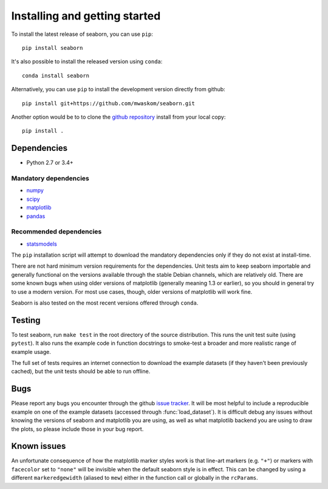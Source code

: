 .. _installing:

Installing and getting started
------------------------------

To install the latest release of seaborn, you can use ``pip``::

    pip install seaborn

It's also possible to install the released version using ``conda``::

    conda install seaborn

Alternatively, you can use ``pip`` to install the development version directly from github::

    pip install git+https://github.com/mwaskom/seaborn.git

Another option would be to to clone the `github repository
<https://github.com/mwaskom/seaborn>`_ install from your local copy::

    pip install .


Dependencies
~~~~~~~~~~~~

-  Python 2.7 or 3.4+

Mandatory dependencies
^^^^^^^^^^^^^^^^^^^^^^

-  `numpy <http://www.numpy.org/>`__

-  `scipy <https://www.scipy.org/>`__

-  `matplotlib <https://matplotlib.org>`__

-  `pandas <https://pandas.pydata.org/>`__

Recommended dependencies
^^^^^^^^^^^^^^^^^^^^^^^^

-  `statsmodels <https://www.statsmodels.org/>`__

The ``pip`` installation script will attempt to download the mandatory
dependencies only if they do not exist at install-time.

There are not hard minimum version requirements for the dependencies. Unit
tests aim to keep seaborn importable and generally functional on the versions
available through the stable Debian channels, which are relatively old. There
are some known bugs when using older versions of matplotlib (generally meaning
1.3 or earlier), so you should in general try to use a modern version.  For
most use cases, though, older versions of matplotlib will work fine.

Seaborn is also tested on the most recent versions offered through ``conda``.


Testing
~~~~~~~

To test seaborn, run ``make test`` in the root directory of the source
distribution. This runs the unit test suite (using ``pytest``). It also runs
the example code in function docstrings to smoke-test a broader and more
realistic range of example usage.

The full set of tests requires an internet connection to download the example
datasets (if they haven't been previously cached), but the unit tests should
be able to run offline.


Bugs
~~~~

Please report any bugs you encounter through the github `issue tracker
<https://github.com/mwaskom/seaborn/issues/new>`_. It will be most helpful to
include a reproducible example on one of the example datasets (accessed through
:func:`load_dataset`). It is difficult debug any issues without knowing the
versions of seaborn and matplotlib you are using, as well as what matplotlib
backend you are using to draw the plots, so please include those in your bug
report.


Known issues
~~~~~~~~~~~~

An unfortunate consequence of how the matplotlib marker styles work is that
line-art markers (e.g. ``"+"``) or markers with ``facecolor`` set to ``"none"``
will be invisible when the default seaborn style is in effect. This can be
changed by using a different ``markeredgewidth`` (aliased to ``mew``) either in
the function call or globally in the ``rcParams``.
